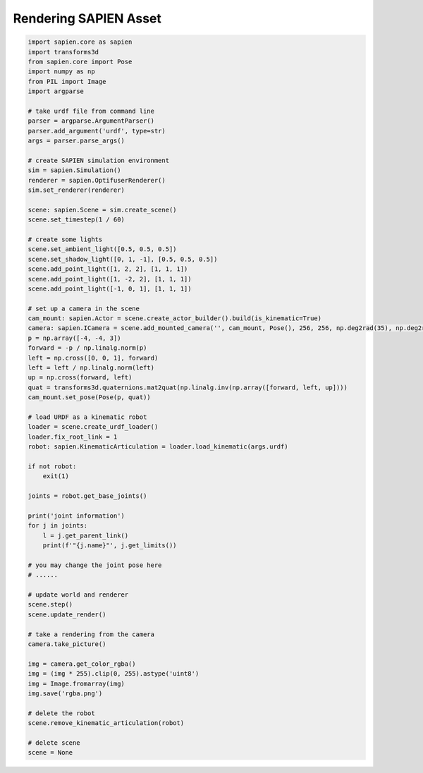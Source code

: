 Rendering SAPIEN Asset
========================

.. code-block:: python

    import sapien.core as sapien
    import transforms3d
    from sapien.core import Pose
    import numpy as np
    from PIL import Image
    import argparse
    
    # take urdf file from command line
    parser = argparse.ArgumentParser()
    parser.add_argument('urdf', type=str)
    args = parser.parse_args()
    
    # create SAPIEN simulation environment
    sim = sapien.Simulation()
    renderer = sapien.OptifuserRenderer()
    sim.set_renderer(renderer)
    
    scene: sapien.Scene = sim.create_scene()
    scene.set_timestep(1 / 60)
    
    # create some lights
    scene.set_ambient_light([0.5, 0.5, 0.5])
    scene.set_shadow_light([0, 1, -1], [0.5, 0.5, 0.5])
    scene.add_point_light([1, 2, 2], [1, 1, 1])
    scene.add_point_light([1, -2, 2], [1, 1, 1])
    scene.add_point_light([-1, 0, 1], [1, 1, 1])
    
    # set up a camera in the scene
    cam_mount: sapien.Actor = scene.create_actor_builder().build(is_kinematic=True)
    camera: sapien.ICamera = scene.add_mounted_camera('', cam_mount, Pose(), 256, 256, np.deg2rad(35), np.deg2rad(35), 0.1, 100)
    p = np.array([-4, -4, 3])
    forward = -p / np.linalg.norm(p)
    left = np.cross([0, 0, 1], forward)
    left = left / np.linalg.norm(left)
    up = np.cross(forward, left)
    quat = transforms3d.quaternions.mat2quat(np.linalg.inv(np.array([forward, left, up])))
    cam_mount.set_pose(Pose(p, quat))
    
    # load URDF as a kinematic robot
    loader = scene.create_urdf_loader()
    loader.fix_root_link = 1
    robot: sapien.KinematicArticulation = loader.load_kinematic(args.urdf)

    if not robot:
        exit(1)
    
    joints = robot.get_base_joints()
    
    print('joint information')
    for j in joints:
        l = j.get_parent_link()
        print(f'"{j.name}"', j.get_limits())

    # you may change the joint pose here
    # ......
    
    # update world and renderer
    scene.step()
    scene.update_render()
    
    # take a rendering from the camera
    camera.take_picture()

    img = camera.get_color_rgba()
    img = (img * 255).clip(0, 255).astype('uint8')
    img = Image.fromarray(img)
    img.save('rgba.png')
    
    # delete the robot
    scene.remove_kinematic_articulation(robot)
    
    # delete scene
    scene = None
